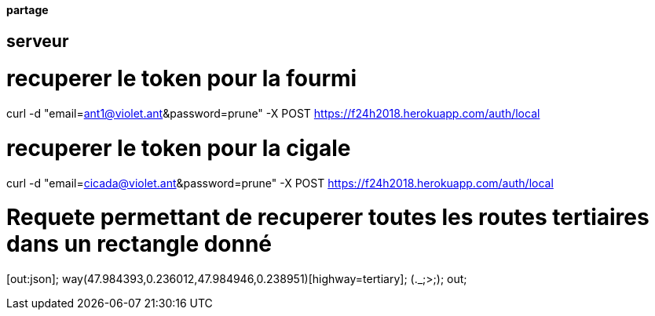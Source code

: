 ==== partage 

== serveur 

= recuperer le token pour la fourmi

curl -d "email=ant1@violet.ant&password=prune" -X POST https://f24h2018.herokuapp.com/auth/local

= recuperer le token pour la cigale

curl -d "email=cicada@violet.ant&password=prune" -X POST https://f24h2018.herokuapp.com/auth/local

= Requete permettant de recuperer toutes les routes tertiaires dans un rectangle donné
[out:json];
way(47.984393,0.236012,47.984946,0.238951)[highway=tertiary];
(._;>;);
out;
